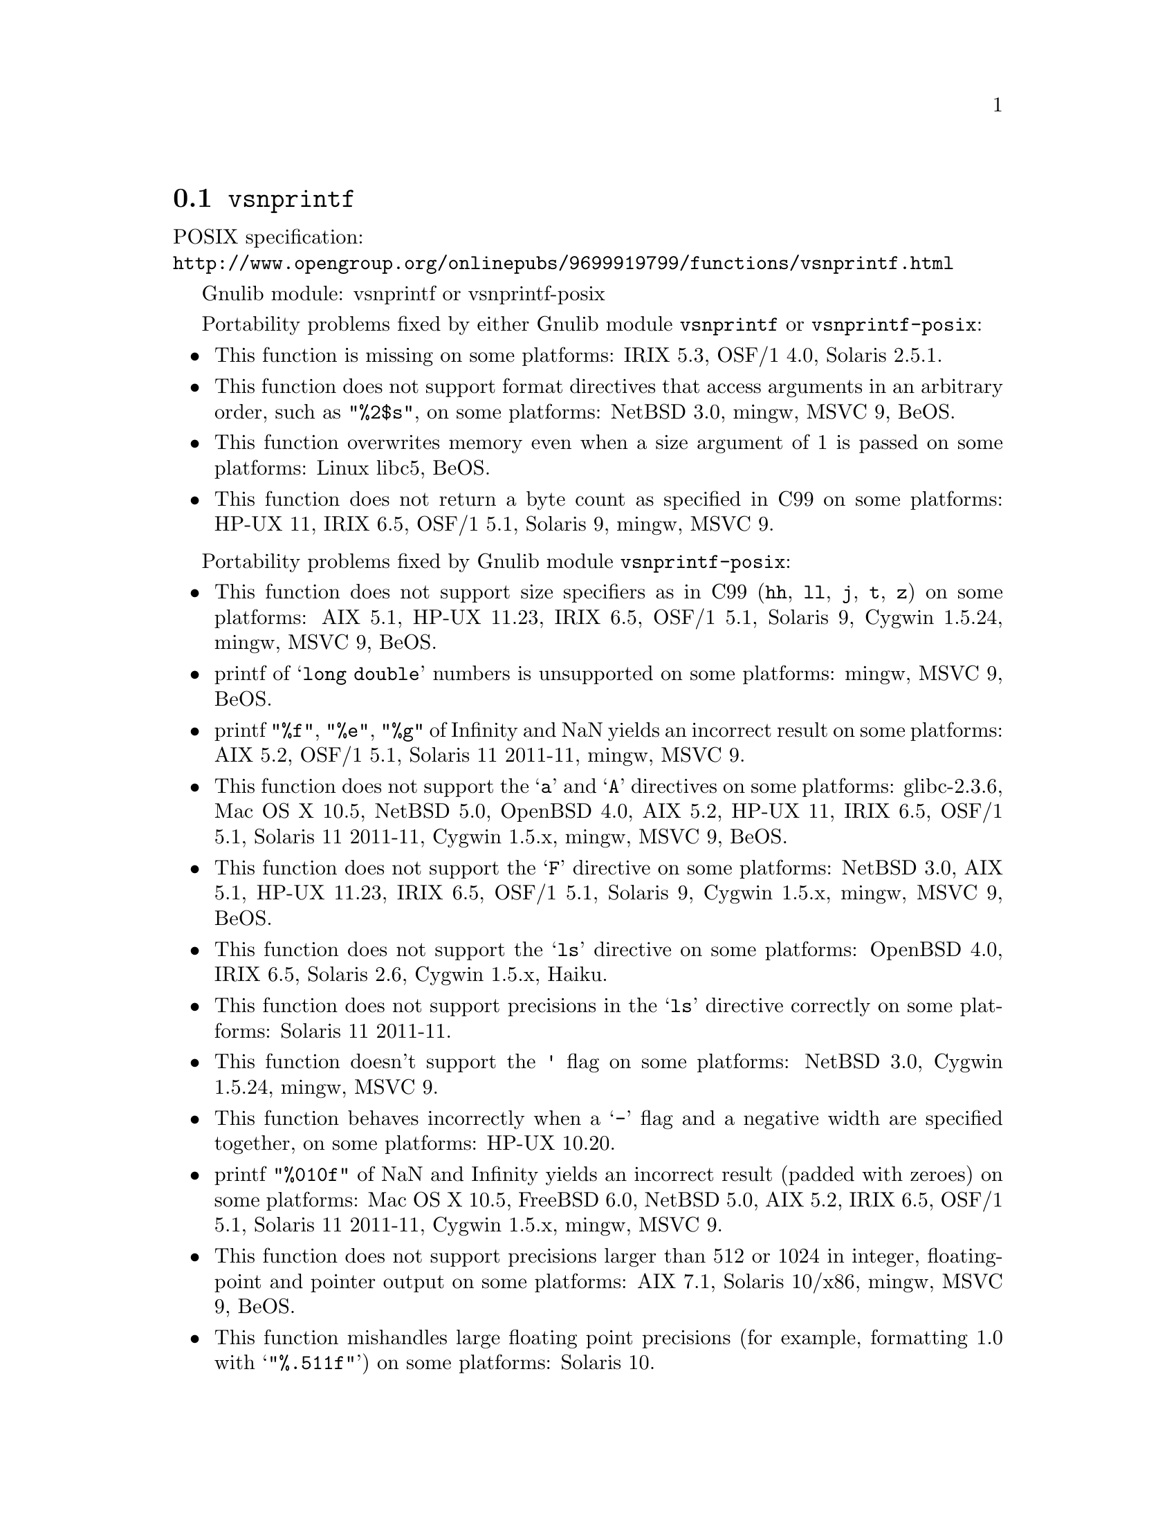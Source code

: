 @node vsnprintf
@section @code{vsnprintf}
@findex vsnprintf

POSIX specification:@* @url{http://www.opengroup.org/onlinepubs/9699919799/functions/vsnprintf.html}

Gnulib module: vsnprintf or vsnprintf-posix

Portability problems fixed by either Gnulib module @code{vsnprintf} or @code{vsnprintf-posix}:
@itemize
@item
This function is missing on some platforms:
IRIX 5.3, OSF/1 4.0, Solaris 2.5.1.
@item
This function does not support format directives that access arguments in an
arbitrary order, such as @code{"%2$s"}, on some platforms:
NetBSD 3.0, mingw, MSVC 9, BeOS.
@item
This function overwrites memory even when a size argument of 1 is passed on some
platforms:
Linux libc5, BeOS.
@item
This function does not return a byte count as specified in C99 on some
platforms:
HP-UX 11, IRIX 6.5, OSF/1 5.1, Solaris 9, mingw, MSVC 9.
@end itemize

Portability problems fixed by Gnulib module @code{vsnprintf-posix}:
@itemize
@item
This function does not support size specifiers as in C99 (@code{hh}, @code{ll},
@code{j}, @code{t}, @code{z}) on some platforms:
AIX 5.1, HP-UX 11.23, IRIX 6.5, OSF/1 5.1, Solaris 9, Cygwin 1.5.24, mingw, MSVC 9, BeOS.
@item
printf of @samp{long double} numbers is unsupported on some platforms:
mingw, MSVC 9, BeOS.
@item
printf @code{"%f"}, @code{"%e"}, @code{"%g"} of Infinity and NaN yields an
incorrect result on some platforms:
AIX 5.2, OSF/1 5.1, Solaris 11 2011-11, mingw, MSVC 9.
@item
This function does not support the @samp{a} and @samp{A} directives on some
platforms:
glibc-2.3.6, Mac OS X 10.5, NetBSD 5.0, OpenBSD 4.0, AIX 5.2, HP-UX 11,
IRIX 6.5, OSF/1 5.1, Solaris 11 2011-11, Cygwin 1.5.x, mingw, MSVC 9, BeOS.
@item
This function does not support the @samp{F} directive on some platforms:
NetBSD 3.0, AIX 5.1, HP-UX 11.23, IRIX 6.5, OSF/1 5.1, Solaris 9,
Cygwin 1.5.x, mingw, MSVC 9, BeOS.
@item
This function does not support the @samp{ls} directive on some platforms:
OpenBSD 4.0, IRIX 6.5, Solaris 2.6, Cygwin 1.5.x, Haiku.
@item
This function does not support precisions in the @samp{ls} directive correctly
on some platforms:
Solaris 11 2011-11.
@item
This function doesn't support the @code{'} flag on some platforms:
NetBSD 3.0, Cygwin 1.5.24, mingw, MSVC 9.
@item
This function behaves incorrectly when a @samp{-} flag and a negative width
are specified together, on some platforms:
HP-UX 10.20.
@item
printf @code{"%010f"} of NaN and Infinity yields an incorrect result (padded
with zeroes) on some platforms:
Mac OS X 10.5, FreeBSD 6.0, NetBSD 5.0, AIX 5.2, IRIX 6.5, OSF/1 5.1, Solaris 11 2011-11, Cygwin 1.5.x, mingw, MSVC 9.
@item
This function does not support precisions larger than 512 or 1024 in integer,
floating-point and pointer output on some platforms:
AIX 7.1, Solaris 10/x86, mingw, MSVC 9, BeOS.
@item
This function mishandles large floating point precisions
(for example, formatting 1.0 with @samp{"%.511f"})
on some platforms:
Solaris 10.
@item
This function can crash in out-of-memory conditions on some platforms:
Mac OS X 10.3, FreeBSD 6.0, NetBSD 5.0.
@item
This function does not truncate the result as specified in C99 on some platforms:
mingw, MSVC 9.
@item
This function does not fully support the @samp{n} directive on some platforms:
HP-UX 11, mingw, MSVC 9.
@item
This function overwrites memory even when a zero size argument is passed on some
platforms:
HP-UX 11, OSF/1 5.1.
@end itemize

Portability problems not fixed by Gnulib:
@itemize
@item
Formatting noncanonical @samp{long double} numbers produces
nonmeaningful results on some platforms:
glibc and others, on x86, x86_64, IA-64 CPUs.
@item
When formatting an integer with grouping flag, this function inserts thousands
separators even in the "C" locale on some platforms:
NetBSD 5.1.
@end itemize
